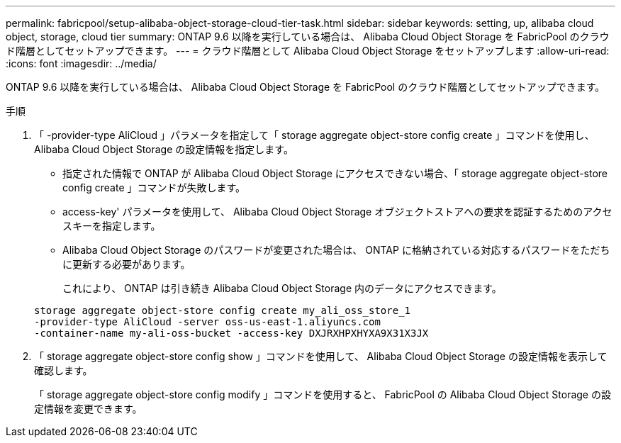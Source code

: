 ---
permalink: fabricpool/setup-alibaba-object-storage-cloud-tier-task.html 
sidebar: sidebar 
keywords: setting, up, alibaba cloud object, storage, cloud tier 
summary: ONTAP 9.6 以降を実行している場合は、 Alibaba Cloud Object Storage を FabricPool のクラウド階層としてセットアップできます。 
---
= クラウド階層として Alibaba Cloud Object Storage をセットアップします
:allow-uri-read: 
:icons: font
:imagesdir: ../media/


[role="lead"]
ONTAP 9.6 以降を実行している場合は、 Alibaba Cloud Object Storage を FabricPool のクラウド階層としてセットアップできます。

.手順
. 「 -provider-type AliCloud 」パラメータを指定して「 storage aggregate object-store config create 」コマンドを使用し、 Alibaba Cloud Object Storage の設定情報を指定します。
+
** 指定された情報で ONTAP が Alibaba Cloud Object Storage にアクセスできない場合、「 storage aggregate object-store config create 」コマンドが失敗します。
** access-key' パラメータを使用して、 Alibaba Cloud Object Storage オブジェクトストアへの要求を認証するためのアクセスキーを指定します。
** Alibaba Cloud Object Storage のパスワードが変更された場合は、 ONTAP に格納されている対応するパスワードをただちに更新する必要があります。
+
これにより、 ONTAP は引き続き Alibaba Cloud Object Storage 内のデータにアクセスできます。



+
[listing]
----
storage aggregate object-store config create my_ali_oss_store_1
-provider-type AliCloud -server oss-us-east-1.aliyuncs.com
-container-name my-ali-oss-bucket -access-key DXJRXHPXHYXA9X31X3JX
----
. 「 storage aggregate object-store config show 」コマンドを使用して、 Alibaba Cloud Object Storage の設定情報を表示して確認します。
+
「 storage aggregate object-store config modify 」コマンドを使用すると、 FabricPool の Alibaba Cloud Object Storage の設定情報を変更できます。


